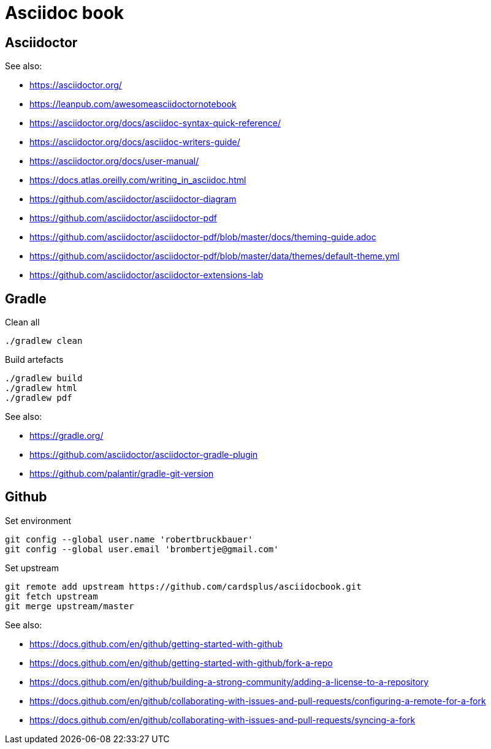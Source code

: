 = Asciidoc book

== Asciidoctor

See also:

- https://asciidoctor.org/
- https://leanpub.com/awesomeasciidoctornotebook
- https://asciidoctor.org/docs/asciidoc-syntax-quick-reference/
- https://asciidoctor.org/docs/asciidoc-writers-guide/
- https://asciidoctor.org/docs/user-manual/
- https://docs.atlas.oreilly.com/writing_in_asciidoc.html
- https://github.com/asciidoctor/asciidoctor-diagram
- https://github.com/asciidoctor/asciidoctor-pdf
- https://github.com/asciidoctor/asciidoctor-pdf/blob/master/docs/theming-guide.adoc
- https://github.com/asciidoctor/asciidoctor-pdf/blob/master/data/themes/default-theme.yml
- https://github.com/asciidoctor/asciidoctor-extensions-lab

== Gradle

Clean all

 ./gradlew clean
 
Build artefacts

 ./gradlew build
 ./gradlew html
 ./gradlew pdf

See also:

- https://gradle.org/
- https://github.com/asciidoctor/asciidoctor-gradle-plugin
- https://github.com/palantir/gradle-git-version

== Github

Set environment

 git config --global user.name 'robertbruckbauer'
 git config --global user.email 'brombertje@gmail.com'

Set upstream

 git remote add upstream https://github.com/cardsplus/asciidocbook.git
 git fetch upstream
 git merge upstream/master

See also:

- https://docs.github.com/en/github/getting-started-with-github
- https://docs.github.com/en/github/getting-started-with-github/fork-a-repo
- https://docs.github.com/en/github/building-a-strong-community/adding-a-license-to-a-repository
- https://docs.github.com/en/github/collaborating-with-issues-and-pull-requests/configuring-a-remote-for-a-fork
- https://docs.github.com/en/github/collaborating-with-issues-and-pull-requests/syncing-a-fork
